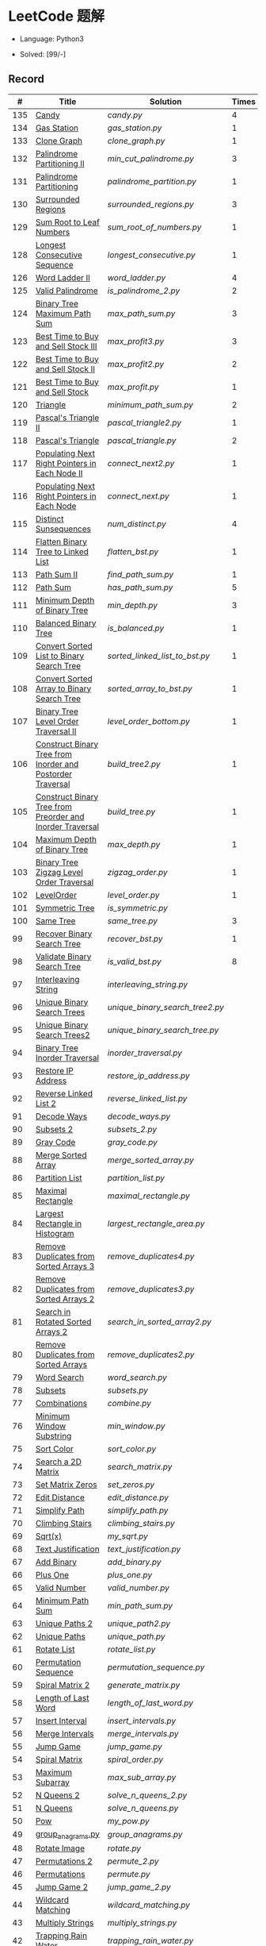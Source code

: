 #+STARTUP: latexpreview

* LeetCode 题解

- Language: Python3

- Solved: [99/-]

** Record

|   # | Title                                                      | Solution                      | Times |
|-----+------------------------------------------------------------+-------------------------------+-------|
| 135 | [[https://leetcode-cn.com/problems/candy/][Candy]]                                                      | [[candy.py]]                      |     4 |
| 134 | [[https://leetcode-cn.com/problems/gas-station/][Gas Station]]                                                | [[gas_station.py]]                |     1 |
| 133 | [[https://leetcode-cn.com/problems/clone-graph/][Clone Graph]]                                                | [[clone_graph.py]]                |     1 |
| 132 | [[https://leetcode-cn.com/problems/palindrome-partitioning-ii/][Palindrome Partitioning II]]                                 | [[min_cut_palindrome.py]]         |     3 |
| 131 | [[https://leetcode-cn.com/problems/palindrome-partitioning/][Palindrome Partitioning]]                                    | [[palindrome_partition.py]]       |     1 |
| 130 | [[https://leetcode-cn.com/problems/surrounded-regions/][Surrounded Regions]]                                         | [[surrounded_regions.py]]         |     3 |
| 129 | [[https://leetcode-cn.com/problems/sum-root-to-leaf-numbers/][Sum Root to Leaf Numbers]]                                   | [[sum_root_of_numbers.py]]        |     1 |
| 128 | [[https://leetcode-cn.com/problems/longest-consecutive-sequence/][Longest Consecutive Sequence]]                               | [[longest_consecutive.py]]        |     1 |
| 126 | [[https://leetcode-cn.com/problems/word-ladder-ii/][Word Ladder II]]                                             | [[word_ladder.py]]                |     4 |
| 125 | [[https://leetcode-cn.com/problems/valid-palindrome/][Valid Palindrome]]                                           | [[is_palindrome_2.py]]            |     2 |
| 124 | [[https://leetcode-cn.com/problems/binary-tree-maximum-path-sum/][Binary Tree Maximum Path Sum]]                               | [[max_path_sum.py]]               |     3 |
| 123 | [[https://leetcode-cn.com/problems/best-time-to-buy-and-sell-stock-iii/][Best Time to Buy and Sell Stock III]]                        | [[max_profit3.py]]                |     3 |
| 122 | [[https://leetcode-cn.com/problems/best-time-to-buy-and-sell-stock-ii/][Best Time to Buy and Sell Stock II]]                         | [[max_profit2.py]]                |     2 |
| 121 | [[https://leetcode-cn.com/problems/best-time-to-buy-and-sell-stock/][Best Time to Buy and Sell Stock]]                            | [[max_profit.py]]                 |     1 |
| 120 | [[https://leetcode-cn.com/problems/triangle/][Triangle]]                                                   | [[minimum_path_sum.py]]           |     2 |
| 119 | [[https://leetcode-cn.com/problems/pascals-triangle-ii/][Pascal's Triangle II]]                                       | [[pascal_triangle2.py]]           |     1 |
| 118 | [[https://leetcode-cn.com/problems/pascals-triangle/][Pascal's Triangle]]                                          | [[pascal_triangle.py]]            |     2 |
| 117 | [[https://leetcode-cn.com/problems/populating-next-right-pointers-in-each-node-ii/][Populating Next Right Pointers in Each Node II]]             | [[connect_next2.py]]              |     1 |
| 116 | [[https://leetcode-cn.com/problems/populating-next-right-pointers-in-each-node/][Populating Next Right Pointers in Each Node]]                | [[connect_next.py]]               |     1 |
| 115 | [[https://leetcode-cn.com/problems/distinct-subsequences/][Distinct Sunsequences]]                                      | [[num_distinct.py]]               |     4 |
| 114 | [[https://leetcode-cn.com/problems/flatten-binary-tree-to-linked-list/][Flatten Binary Tree to Linked List]]                         | [[flatten_bst.py]]                |     1 |
| 113 | [[https://leetcode-cn.com/problems/path-sum-ii/][Path Sum II]]                                                | [[find_path_sum.py]]              |     1 |
| 112 | [[https://leetcode-cn.com/problems/path-sum/][Path Sum]]                                                   | [[has_path_sum.py]]               |     5 |
| 111 | [[https://leetcode-cn.com/problems/minimum-depth-of-binary-tree/][Minimum Depth of Binary Tree]]                               | [[min_depth.py]]                  |     3 |
| 110 | [[https://leetcode-cn.com/problems/balanced-binary-tree/][Balanced Binary Tree]]                                       | [[is_balanced.py]]                |     1 |
| 109 | [[https://leetcode-cn.com/problems/convert-sorted-list-to-binary-search-tree/][Convert Sorted List to Binary Search Tree]]                  | [[sorted_linked_list_to_bst.py]]  |     1 |
| 108 | [[https://leetcode-cn.com/problems/convert-sorted-array-to-binary-search-tree/][Convert Sorted Array to Binary Search Tree]]                 | [[sorted_array_to_bst.py]]        |     1 |
| 107 | [[https://leetcode-cn.com/problems/binary-tree-level-order-traversal-ii/][Binary Tree Level Order Traversal II]]                       | [[level_order_bottom.py]]         |     1 |
| 106 | [[https://leetcode-cn.com/problems/construct-binary-tree-from-inorder-and-postorder-traversal/][Construct Binary Tree from Inorder and Postorder Traversal]] | [[build_tree2.py]]                |     1 |
| 105 | [[https://leetcode-cn.com/problems/construct-binary-tree-from-preorder-and-inorder-traversal/][Construct Binary Tree from Preorder and Inorder Traversal]]  | [[build_tree.py]]                 |     1 |
| 104 | [[https://leetcode-cn.com/problems/maximum-depth-of-binary-tree/][Maximum Depth of Binary Tree]]                               | [[max_depth.py]]                  |     1 |
| 103 | [[https://leetcode-cn.com/problems/binary-tree-zigzag-level-order-traversal/][Binary Tree Zigzag Level Order Traversal]]                   | [[zigzag_order.py]]               |     1 |
| 102 | [[https://leetcode-cn.com/problems/binary-tree-level-order-traversal/][LevelOrder]]                                                 | [[level_order.py]]                |     1 |
| 101 | [[https://leetcode-cn.com/problems/symmetric-tree/][Symmetric Tree]]                                             | [[is_symmetric.py]]               |       |
| 100 | [[https://leetcode-cn.com/problems/same-tree/][Same Tree]]                                                  | [[same_tree.py]]                  |     3 |
|  99 | [[https://leetcode-cn.com/problems/recover-binary-search-tree/][Recover Binary Search Tree]]                                 | [[recover_bst.py]]                |     1 |
|  98 | [[https://leetcode-cn.com/problems/validate-binary-search-tree/][Validate Binary Search Tree]]                                | [[is_valid_bst.py]]               |     8 |
|  97 | [[https://leetcode-cn.com/problems/interleaving-string/][Interleaving String]]                                        | [[interleaving_string.py]]        |       |
|  96 | [[https://leetcode-cn.com/problems/unique-binary-search-trees/][Unique Binary Search Trees]]                                 | [[unique_binary_search_tree2.py]] |       |
|  95 | [[https://leetcode-cn.com/problems/unique-binary-search-trees-ii/][Unique Binary Search Trees2]]                                | [[unique_binary_search_tree.py]]  |       |
|  94 | [[https://leetcode-cn.com/problems/binary-tree-inorder-traversal/][Binary Tree Inorder Traversal]]                              | [[inorder_traversal.py]]          |       |
|  93 | [[https://leetcode-cn.com/problems/restore-ip-addresses/][Restore IP Address]]                                         | [[restore_ip_address.py]]         |       |
|  92 | [[https://leetcode-cn.com/problems/reverse-linked-list-ii/][Reverse Linked List 2]]                                      | [[reverse_linked_list.py]]        |       |
|  91 | [[https://leetcode-cn.com/problems/decode-ways/][Decode Ways]]                                                | [[decode_ways.py]]                |       |
|  90 | [[https://leetcode-cn.com/problems/subsets-ii/][Subsets 2]]                                                  | [[subsets_2.py]]                  |       |
|  89 | [[https://leetcode-cn.com/problems/gray-code/][Gray Code]]                                                  | [[gray_code.py]]                  |       |
|  88 | [[https://leetcode-cn.com/problems/merge-sorted-array/][Merge Sorted Array]]                                         | [[merge_sorted_array.py]]         |       |
|  86 | [[https://leetcode-cn.com/problems/partition-list/][Partition List]]                                             | [[partition_list.py]]             |       |
|  85 | [[https://leetcode-cn.com/problems/maximal-rectangle/][Maximal Rectangle]]                                          | [[maximal_rectangle.py]]          |       |
|  84 | [[https://leetcode-cn.com/problems/largest-rectangle-in-histogram/][Largest Rectangle in Histogram]]                             | [[largest_rectangle_area.py]]     |       |
|  83 | [[https://leetcode-cn.com/problems/remove-duplicates-from-sorted-list/][Remove Duplicates from Sorted Arrays 3]]                     | [[remove_duplicates4.py]]         |       |
|  82 | [[https://leetcode-cn.com/problems/remove-duplicates-from-sorted-list-ii/][Remove Duplicates from Sorted Arrays 2]]                     | [[remove_duplicates3.py]]         |       |
|  81 | [[https://leetcode-cn.com/problems/search-in-rotated-sorted-array-ii/][Search in Rotated Sorted Arrays 2]]                          | [[search_in_sorted_array2.py]]    |       |
|  80 | [[https://leetcode-cn.com/problems/remove-duplicates-from-sorted-array-ii/][Remove Duplicates from Sorted Arrays]]                       | [[remove_duplicates2.py]]         |       |
|  79 | [[https://leetcode-cn.com/problems/word-search/][Word Search]]                                                | [[word_search.py]]                |       |
|  78 | [[https://leetcode-cn.com/problems/subsets/][Subsets]]                                                    | [[subsets.py]]                    |       |
|  77 | [[https://leetcode-cn.com/problems/combinations/][Combinations]]                                               | [[combine.py]]                    |       |
|  76 | [[https://leetcode-cn.com/problems/minimum-window-substring/][Minimum Window Substring]]                                   | [[min_window.py]]                 |       |
|  75 | [[https://leetcode-cn.com/problems/sort-colors/submissions/][Sort Color]]                                                 | [[sort_color.py]]                 |       |
|  74 | [[https://leetcode-cn.com/problems/search-a-2d-matrix/][Search a 2D Matrix]]                                         | [[search_matrix.py]]              |       |
|  73 | [[https://leetcode-cn.com/problems/set-matrix-zeroes/][Set Matrix Zeros]]                                           | [[set_zeros.py]]                  |       |
|  72 | [[https://leetcode-cn.com/problems/edit-distance/][Edit Distance]]                                              | [[edit_distance.py]]              |       |
|  71 | [[https://leetcode-cn.com/problems/simplify-path/][Simplify Path]]                                              | [[simplify_path.py]]              |       |
|  70 | [[https://leetcode-cn.com/problems/climbing-stairs/][Climbing Stairs]]                                            | [[climbing_stairs.py]]            |       |
|  69 | [[https://leetcode-cn.com/problems/sqrtx/][Sqrt(x)]]                                                    | [[my_sqrt.py]]                    |       |
|  68 | [[https://leetcode-cn.com/problems/text-justification/][Text Justification]]                                         | [[text_justification.py]]         |       |
|  67 | [[https://leetcode-cn.com/problems/add-binary/][Add Binary]]                                                 | [[add_binary.py]]                 |       |
|  66 | [[https://leetcode-cn.com/problems/plus-one/][Plus One]]                                                   | [[plus_one.py]]                   |       |
|  65 | [[https://leetcode-cn.com/problems/valid-number/][Valid Number]]                                               | [[valid_number.py]]               |       |
|  64 | [[https://leetcode-cn.com/problems/minimum-path-sum/][Minimum Path Sum]]                                           | [[min_path_sum.py]]               |       |
|  63 | [[https://leetcode-cn.com/problems/unique-paths-ii/][Unique Paths 2]]                                             | [[unique_path2.py]]               |       |
|  62 | [[https://leetcode-cn.com/problems/unique-paths/submissions/][Unique Paths]]                                               | [[unique_path.py]]                |       |
|  61 | [[https://leetcode-cn.com/problems/rotate-list/][Rotate List]]                                                | [[rotate_list.py]]                |       |
|  60 | [[https://leetcode-cn.com/problems/permutation-sequence/][Permutation Sequence]]                                       | [[permutation_sequence.py]]       |       |
|  59 | [[https://leetcode-cn.com/problems/spiral-matrix-ii/][Spiral Matrix 2]]                                            | [[generate_matrix.py]]            |       |
|  58 | [[https://leetcode-cn.com/problems/length-of-last-word/][Length of Last Word]]                                        | [[length_of_last_word.py]]        |       |
|  57 | [[https://leetcode-cn.com/problems/insert-interval/][Insert Interval]]                                            | [[insert_intervals.py]]           |       |
|  56 | [[https://leetcode-cn.com/problems/merge-intervals/][Merge Intervals]]                                            | [[merge_intervals.py]]            |       |
|  55 | [[https://leetcode-cn.com/problems/jump-game/][Jump Game]]                                                  | [[jump_game.py]]                  |       |
|  54 | [[https://leetcode-cn.com/problems/spiral-matrix/][Spiral Matrix]]                                              | [[spiral_order.py]]               |       |
|  53 | [[https://leetcode-cn.com/problems/maximum-subarray/][Maximum Subarray]]                                           | [[max_sub_array.py]]              |       |
|  52 | [[https://leetcode-cn.com/problems/n-queens-ii/][N Queens 2]]                                                 | [[solve_n_queens_2.py]]           |       |
|  51 | [[https://leetcode-cn.com/problems/n-queens/][N Queens]]                                                   | [[solve_n_queens.py]]             |       |
|  50 | [[https://leetcode-cn.com/problems/powx-n/submissions/][Pow]]                                                        | [[my_pow.py]]                     |       |
|  49 | [[https://leetcode-cn.com/problems/group-anagrams/][group_anagrams.py]]                                          | [[group_anagrams.py]]             |       |
|  48 | [[https://leetcode-cn.com/problems/rotate-image/][Rotate Image]]                                               | [[rotate.py]]                     |       |
|  47 | [[https://leetcode-cn.com/problems/permutations-ii/submissions/][Permutations 2]]                                             | [[permute_2.py]]                  |       |
|  46 | [[https://leetcode-cn.com/problems/permutations/submissions/][Permutations]]                                               | [[permute.py]]                    |       |
|  45 | [[https://leetcode-cn.com/problems/jump-game-ii/submissions/][Jump Game 2]]                                                | [[jump_game_2.py]]                |       |
|  44 | [[https://leetcode-cn.com/problems/wildcard-matching/submissions/][Wildcard Matching]]                                          | [[wildcard_matching.py]]          |       |
|  43 | [[https://leetcode-cn.com/problems/multiply-strings/][Multiply Strings]]                                           | [[multiply_strings.py]]           |       |
|  42 | [[https://leetcode-cn.com/problems/trapping-rain-water/submissions/][Trapping Rain Water]]                                        | [[trapping_rain_water.py]]        |       |
|  41 | [[https://leetcode-cn.com/problems/first-missing-positive/][First Missing Positive]]                                     | [[first_missing_positive.py]]     |       |
|  40 | [[https://leetcode-cn.com/problems/combination-sum-ii/][Combination Sum 2]]                                          | [[combination_sum2.py]]           |       |
|  39 | [[https://leetcode-cn.com/problems/combination-sum/][Combination Sum]]                                            | [[combination_sum.py]]            |       |
|  38 | [[https://leetcode-cn.com/problems/count-and-say/submissions/][Count and Say]]                                              | [[count_and_say.py]]              |       |
|  37 | [[https://leetcode-cn.com/problems/sudoku-solver/][Sudoku Solver]]                                              | [[solve_sodoku.py]]               |       |
|  36 | [[https://leetcode-cn.com/problems/valid-sudoku/][Valid Sudoku]]                                               | [[valid_sudoku.py]]               |       |
|  35 | [[https://leetcode-cn.com/problems/search-insert-position/][Search insert Position]]                                     | [[search_insert.py]]              |       |
|  34 | [[https://leetcode-cn.com/problems/find-first-and-last-position-of-element-in-sorted-array/submissions/][Find First and Last Element in sorted array]]                | [[search_range.py]]               |       |
|  33 | [[https://leetcode-cn.com/problems/search-in-rotated-sorted-array/][Search in Rotated Sorted Array]]                             | [[search_in_sorted_array.py]]     |       |
|  32 | [[https://leetcode-cn.com/problems/longest-valid-parentheses/][Largest Valid Parentheses]]                                  | [[largest_valid_parenteses.py]]   |       |
|  31 | [[https://leetcode-cn.com/problems/next-permutation/][Next Permutation]]                                           | [[next_permutation.py]]           |       |
|  30 | [[https://leetcode-cn.com/problems/substring-with-concatenation-of-all-words/submissions/][Substring with Concatenation of All Words]]                  | [[find_substring.py]]             |       |
|  29 | [[https://leetcode-cn.com/problems/divide-two-integers/][Divide Two Integers]]                                        | [[divide.py]]                     |       |
|  28 | [[https://leetcode-cn.com/problems/implement-strstr/][Implement strStr()]]                                         | -                             |       |
|  27 | [[https://leetcode-cn.com/problems/remove-element/][Remove Element]]                                             | -                             |       |
|  26 | [[https://leetcode-cn.com/problems/remove-duplicates-from-sorted-array/][Remove Duplicates from Sorted Array]]                        | [[remove_duplicates.py]]          |       |
|  25 | [[https://leetcode-cn.com/problems/reverse-nodes-in-k-group/][Reverse Nodes in k-Group]]                                   | [[reverse_k_group.py]]            |       |
|  24 | [[https://leetcode-cn.com/problems/swap-nodes-in-pairs/][Swap Nodes in Pairs]]                                        | [[swap_pairs.py]]                 |       |
|  23 | [[https://leetcode-cn.com/problems/merge-k-sorted-lists/][Merge k Sorted Lists]]                                       | [[merge_k_list.py]]               |       |
|  22 | [[https://leetcode-cn.com/problems/generate-parentheses/][Generate Parentheses]]                                       | [[generate_parenthesis.py]]       |       |
|  21 | [[https://leetcode-cn.com/problems/merge-two-sorted-lists/][Merge Two Sorted Lists]]                                     | [[merge_two_list.py]]             |       |
|  20 | [[https://leetcode-cn.com/problems/valid-parentheses/][Valid Parentheses]]                                          | [[is_valid.py]]                   |       |
|  19 | [[https://leetcode-cn.com/problems/remove-nth-node-from-end-of-list/][Remove Nth Node From End of List]]                           | [[remove_nth_from_end.py]]        |       |
|  18 | [[https://leetcode-cn.com/problems/4sum/][4Sum]]                                                       | [[four_sum.py]]                   |       |
|  17 | [[https://leetcode-cn.com/problems/letter-combinations-of-a-phone-number/][Letter Combination of a Phone Number]]                       | [[letter_combination.py]]         |       |
|  16 | [[https://leetcode-cn.com/problems/3sum-closest/][3Sum Closest]]                                               | [[three_sum_closest.py]]          |       |
|  15 | [[https://leetcode-cn.com/problems/3sum/][3Sum]]                                                       | [[three_sum.py]]                  |       |
|  14 | [[https://leetcode-cn.com/problems/longest-common-prefix/][Longest Common Prefix]]                                      | [[longest_common_prefix.py]]      |       |
|  13 | [[https://leetcode-cn.com/problems/roman-to-integer/][Roman to Integer]]                                           | [[roman_to_int.py]]               |       |
|  12 | [[https://leetcode-cn.com/problems/integer-to-roman/][Integer to Roman]]                                           | [[int_to_roman.py]]               |       |
|  11 | [[https://leetcode-cn.com/problems/container-with-most-water/][Container With Most Water]]                                  | [[max_area.py]]                   |       |
|  10 | [[https://leetcode-cn.com/problems/regular-expression-matching/][Regular Expression Matching]]                                | [[is_match.py]]                   |       |
|   9 | [[https://leetcode-cn.com/problems/palindrome-number/][Palindrome]]                                                 | [[is_palindrome.py]]              |       |
|   8 | [[https://leetcode-cn.com/problems/string-to-integer-atoi/][String to Integer]]                                          | [[my_atoi.py]]                    |       |
|   7 | [[https://leetcode-cn.com/problems/reverse-integer/][Reverse Integer]]                                            | [[reverse_int.py]]                |       |
|   6 | [[https://leetcode-cn.com/problems/zigzag-conversion/][ZigZag Conversion]]                                          | [[zigzag-conversion.py]]          |       |
|   5 | [[https://leetcode-cn.com/problems/longest-palindromic-substring/][Longest Palindromic SubString]]                              | [[longest_palindrome.py]]         |       |
|   4 | [[https://leetcode-cn.com/problems/median-of-two-sorted-arrays/][Median of Two Sorted Arrays]]                                | [[find_median_sorted_array.py]]   |       |
|   3 | [[https://leetcode-cn.com/problems/longest-substring-without-repeating-characters/][Longest Substring Without Repeating Characters]]             | [[longest_substr.py]]             |       |
|   2 | [[https://leetcode-cn.com/problems/add-two-numbers/][Add Two Numbers]]                                            | -                             |       |
|   1 | [[https://leetcode-cn.com/problems/two-sum/][Two Sum]]                                                    | [[twosum.py]]                     |       |

** 思路笔记
*** 130 Surrounded Regions
技巧：从边缘开始检测与 ‘O’ 相关的 ‘O’ 元素，并在原表中标记为 ‘U’，这些点是不会发生变化的。

最后遍历一次元素，将所有 ‘U’ 元素更改为 ‘O’，将所有 ‘O’ 元素更改为 ‘X’ 即可。

*** 128 Longest Consecutive Sequence
参考 [[https://leetcode-cn.com/problems/longest-consecutive-sequence/solution/zui-chang-lian-xu-xu-lie-by-leetcode-solution/][官方题解]]

*** 126 Word Ladder II
BFS 方法参考 [[https://leetcode-cn.com/problems/word-ladder-ii/solution/dan-ci-jie-long-ii-by-leetcode-solution/][官方题解]]

最开始直接使用递归的方法去做的，看了题解才发现可以把这个问题转化为树的广度遍历问题。非常有趣。但我的实现不知道哪里还有问题，一直超时，以后有时间再琢磨吧。

*** 124 Binary Tree Maximum Path Sum
本题解答参考官方题解： [[https://leetcode-cn.com/problems/binary-tree-maximum-path-sum/solution/er-cha-shu-zhong-de-zui-da-lu-jing-he-by-leetcode-/][二叉树中的最大路径和]]

几个抽象的地方：
1. 路径和。从树的一个节点连接到另一个节点所结果的节点权值之和。
2. 树的最大路径和。树中所有路径和的最大值。

代码中需要注意的点：
1. =max_sum= 设定为 =-inf=
2. =gain= 的含义为：此节点能向上做多少贡献，因此，存在两种路径，左中和右中，取最大

*** 114 Flatten Binary Tree to Linked Tree
只想到了最直接的方法，就是先序遍历然后构建单链表。从题解中学到了两种方法：
1. 特殊的后序遍历
如果在先序遍历的基础上直接原地改动链表，会丢失原链表的右子树，所以我们采用从后向前遍历的方法原地改动链表。先序遍历的顺序为中左右，其逆向为右左中，是一种特殊的后序遍历。因此可以按照这个遍历，每次遍历到新节点，使新节点的右连接指向上一个节点。
2. 保留右子树的引用
既然先序遍历可能会丢失右子树，那每次就保存右子树到新树的最右节点上即可。

*** 109 Convert Sorted List to Binary Search Tree
自己想到的方法挺一般的：先将单链表遍历一遍，转换为数组，可以随机访问每个元素，然后再构造二叉搜索树。

查看题解之后，官方第三个题解思路确实新颖：[[https://leetcode-cn.com/problems/convert-sorted-list-to-binary-search-tree/solution/you-xu-lian-biao-zhuan-huan-er-cha-sou-suo-shu-by-/][有序链表转二叉搜索树]]

它利用了二叉树的中序遍历即是一个有序数组的性质，先构建左子树，然后构建根节点，最后构建右子树，递归的完成了从有序链表到二叉搜索树的转换。

*** 99 Recover Binary Search Tree
因为二叉搜索树的中序排序数组是有序数组，因此，这个问题可以分解为两个子问题：
1. 中序排序
2. 查找一次交换元素的有序数组中交换的那两个元素，并还原

*** 95 Unique Binary Search Tree
最开始我想到的是方法是：从 $1 \cdots n$ 中依次取数 $i$ ，将 $i$ 插入到已经排序好的二叉查询树 $1 \cdots i-1 \cdots i+1 \cdots n$ 中。依据此思想可以写出递推式，我也做了实现，但是结果会有重复，暂时没有想到去重的方法。

第二种方法是看了题解，恍然大悟，利用二叉查询树的性质，比 $i$ 小的数都在 $i$ 的左边，比 $i$ 大的数都在 $i$ 的右边。

*** 91 Decode Ways
本题解法参考自 [[https://leetcode-cn.com/problems/decode-ways/solution/c-wo-ren-wei-hen-jian-dan-zhi-guan-de-jie-fa-by-pr/][algos]] 。

另外，我自己也有一种 DP 的解法，但是和上诉方法相比实现起来太麻烦了。
#+BEGIN_CENTER
#+ATTR_HTML: :width 80%
[[file:../img/91_1.png]]
#+END_CENTER
#+BEGIN_CENTER
#+ATTR_HTML: :width 80%
[[file:../img/91_2.png]]
#+END_CENTER

*** 85 Maximal Rectangle
如果我们将这个矩形按行来分割，那么，每行之上的数据都可以看作是 #84 中的一个矩形图问题。

此方法看过题解，[[https://leetcode-cn.com/problems/maximal-rectangle/solution/xiang-xi-tong-su-de-si-lu-fen-xi-duo-jie-fa-by-1-8/][详细通俗的思路分析]]。

*** 84 Largest Rectangle in Histogram
*** 76 Minimum Window Substring
这里我一直超时的问题是，在更新左指针时，没有记录上一次更新右指针时已经记录的现有字符信息。

*** 75 Color Search
想一个小技巧，能在一次遍历中完成题目要求。可以考虑三个标志位，分别记录三个颜色的第一次出现的位置，在此基础上可以思考出正解。

*** 72 Minimum Edit Distance
Edit Distance 是经典的动态规划问题，主要思想就是：将两个单词 =word1, word2= 最后一位对齐，从后向前比较。如果两个单词最后一位相同，那么多这一位并不影响 Edit Distance，所以其 ED 等于 =ED(m-1, n-1)= ；如果最后一位不同，那么多的一位可能有三种情况：
- 被删除 =ED(m-1, n)=
- 修改 =ED(m-1, n-1)=
- 被添加 =ED(m, n-1)=

*** 46 47 Permutation
动态规划和剪枝优化的问题。

*** 45 Jump Game 2
贪心问题。这个动态规划问题需要使用贪心算法解决才能满足时间条件。

贪心思想：每次跳的位置要么是直接达到目的地，要么是下次能跳的最远的地方。

*** 44 Wildcard Matching
本题是动态规划问题，思考写出其迭代式：

\[
dp(i, j) = \begin{cases}
dp(i+1, j+1), & \text{if } s[i] == p[j] \text{ or } p[j] == '?'; \\
False, & \text{if } s[i] \neq p[j]; \\
dp(i, j+1) \text{ or } dp(i+1, j) \text{ or } dp(i+1, j+1), & \text{if } p[j] == '*'.
\end{cases}
\]

其中，\(dp(i, j)\)表示\(s[i:]\)与\(p[j:]\)是否匹配。

如果直接使用递归方法，不能通过所有测试用例，原因是耗时过多。改进的方法有：
- 使用缓存，保存已经计算过的 dp 值
- 使用迭代方法

迭代方法需要添加多的一行和一列的表格。不妨设有 =len(s)+1= 列和 =len(p)+1= 行；那么：
- 第 =len(s)+1= 列表示 s 序列为空时， =p[j:]= 是否可以匹配（只有当 =p[j:]= 都是 '*'时可以匹配）
- 第 =len(p)+1= 行表示 p 序列为空时，能否匹配 s 序列，当然都是 False

*** 42 Trapping Rain Water
思路：

\begin{equation*}
\begin{split}
res[i] = \max(0, \min(\max(left), \max(right)) - heights[i])
\end{split}
\end{equation*}

找左边、右边最大高度可以使用动态规划。

\begin{equation*}
\begin{split}
left[i] &= \max(height[i-1], left[i-1])\\
right[i] &= \max(height[i+1], right[i+1])
\end{split}
\end{equation*}

*** 41 First Missing Positive
这道题算是技巧题目，没有固定的题型。
- 此题的题解范围为：1 ~ n+1
- 可以原地做标记表示某个数是否在数组中出现过
- 使用位置 0 判断数字 n 是否出现过

*** 40 Combination Sum 2
典型的动态规划题型。

\[
dp(t, p) = \begin{cases}
dp(t-nums[p], p-1).append(nums[p]) \\
dp[t, p - 1]
\end{cases}
\]

如果使用迭代算法需要二维数组保存中间结果。

** 未完成的问题
*** 超时
- 126
- 132

*** 不会

*** 暂时不想做
- 127
